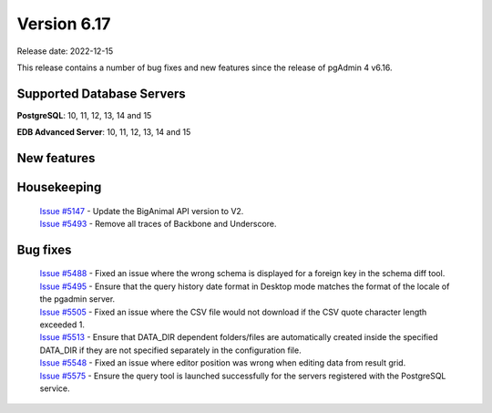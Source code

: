 ************
Version 6.17
************

Release date: 2022-12-15

This release contains a number of bug fixes and new features since the release of pgAdmin 4 v6.16.

Supported Database Servers
**************************
**PostgreSQL**: 10, 11, 12, 13, 14 and 15

**EDB Advanced Server**: 10, 11, 12, 13, 14 and 15

New features
************


Housekeeping
************

  | `Issue #5147 <https://github.com/pgadmin-org/pgadmin4/issues/5147>`_ -  Update the BigAnimal API version to V2.
  | `Issue #5493 <https://github.com/pgadmin-org/pgadmin4/issues/5493>`_ -  Remove all traces of Backbone and Underscore.

Bug fixes
*********

  | `Issue #5488 <https://github.com/pgadmin-org/pgadmin4/issues/5488>`_ -  Fixed an issue where the wrong schema is displayed for a foreign key in the schema diff tool.
  | `Issue #5495 <https://github.com/pgadmin-org/pgadmin4/issues/5495>`_ -  Ensure that the query history date format in Desktop mode matches the format of the locale of the pgadmin server.
  | `Issue #5505 <https://github.com/pgadmin-org/pgadmin4/issues/5505>`_ -  Fixed an issue where the CSV file would not download if the CSV quote character length exceeded 1.
  | `Issue #5513 <https://github.com/pgadmin-org/pgadmin4/issues/5513>`_ -  Ensure that DATA_DIR dependent folders/files are automatically created inside the specified DATA_DIR if they are not specified separately in the configuration file.
  | `Issue #5548 <https://github.com/pgadmin-org/pgadmin4/issues/5548>`_ -  Fixed an issue where editor position was wrong when editing data from result grid.
  | `Issue #5575 <https://github.com/pgadmin-org/pgadmin4/issues/5575>`_ -  Ensure the query tool is launched successfully for the servers registered with the PostgreSQL service.
